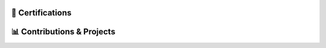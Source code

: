 .. MIT License

.. Copyright (c) 2022 Mahmoud Harmouch

.. Permission is hereby granted, free of charge, to any person obtaining a copy
.. of this software and associated documentation files (the "Software"), to deal
.. in the Software without restriction, including without limitation the rights
.. to use, copy, modify, merge, publish, distribute, sublicense, and/or sell
.. copies of the Software, and to permit persons to whom the Software is
.. furnished to do so, subject to the following conditions:

.. Github doesn't seem to render align directives, use html
.. <div style="text-align:center;> doesn't wprk, use <p align="center">

.. raw:: html

   <p align="center">
      <a href="https://keybase.io/wiseai">
         <img align="center" src="https://img.shields.io/badge/pgp-0xFC8641B71E19147B-313131?style=for-the-badge&theme=dark" alt="PGP Key" height="28 px"/>
      </a>
   </p>



🎉  Certifications
==================

.. raw:: html
   
   <details>
      <summary><img src="https://img.shields.io/badge/Coursera-%230056D2.svg?style=for-the-badge&logo=Coursera&logoColor=blue&color=black" alt="Coursera Logo"></summary>
      <p align="center">

.. image:: https://images.credly.com/size/340x340/images/a8e890b4-d484-4e04-b521-fba516a8c3cd/coursera-specialization-badge.png
   :target: https://www.credly.com/badges/cf74adc4-f37f-4dc5-8741-db8e9a66067b
   :height: 70 px
   :alt: Open Source Software Development, Linux and Git Specialization

.. image:: https://images.credly.com/size/340x340/images/efbdc0d6-b46e-4e3c-8cf8-2314d8a5b971/GCC_badge_python_1000x1000.png
   :target: https://www.credly.com/badges/a45a4aab-82ce-4621-86e5-3e5fe2f6fb58
   :height: 70 px
   :alt: Google IT Automation Certificate

.. image::https://images.credly.com/size/340x340/images/ae2f5bae-b110-4ea1-8e26-77cf5f76c81e/GCC_badge_IT_Support_1000x1000.png
   :target: https://www.credly.com/badges/eace30f1-b663-4248-8a61-14ee4cc63f50
   :height: 70 px
   :alt: Google IT Support Professional Certificate

.. image:: https://s3.amazonaws.com/coursera_assets/meta_images/generated/CERTIFICATE_LANDING_PAGE/CERTIFICATE_LANDING_PAGE~ZDWDX3DCTE8X/CERTIFICATE_LANDING_PAGE~ZDWDX3DCTE8X.jpeg
   :target: https://coursera.org/share/ae28e7b7ce95c956295461c3204653ee
   :height: 70 px
   :alt: View certificate for MAHMOUD HARMOUCH, Python for Everybody, offered through Coursera. This Specialization builds on the success of the Python for Everybody course and will introduce fundamental programming concepts including data structures, networked application program interfaces, and databases, using the Python programming language. In the Capstone Project, you’ll use the technologies learned throughout the Specialization to design and create your own applications for data retrieval, processing, and visualization.

.. image:: https://s3.amazonaws.com/coursera_assets/meta_images/generated/CERTIFICATE_LANDING_PAGE/CERTIFICATE_LANDING_PAGE~GMT794F4CVWH/CERTIFICATE_LANDING_PAGE~GMT794F4CVWH.jpeg
   :target: https://coursera.org/share/7c48c628264e19c3fdcfcc6104d2b0a8
   :height: 70 px
   :alt: View certificate for MAHMOUD HARMOUCH, Python 3 Programming, offered through Coursera. This specialization teaches the fundamentals of programming in Python 3. We will begin at the beginning, with variables, conditionals, and loops, and get to some intermediate material like keyword parameters, list comprehensions, lambda expressions, and class inheritance.

   You will have lots of opportunities to practice. You will also learn ways to reason about program execution, so that it is no longer mysterious and you are able to debug programs when they don’t work.

   By the end of the specialization, you’ll be writing programs that query Internet APIs for data and extract useful information from them. And you’ll be able to learn to use new modules and APIs on your own by reading the documentation. That will give you a great launch toward being an independent Python programmer.

.. image:: https://s3.amazonaws.com/coursera_assets/meta_images/generated/CERTIFICATE_LANDING_PAGE/CERTIFICATE_LANDING_PAGE~9CW8FNKQJ2NR/CERTIFICATE_LANDING_PAGE~9CW8FNKQJ2NR.jpeg
   :target: https://coursera.org/share/c03af33ceddfbdcc60bf021ef6a9beea
   :height: 70 px
   :alt: View certificate for MAHMOUD HARMOUCH, Programming with Google Go, offered through Coursera. This specialization is intended for individuals who wish to improve their programming skills and harness the reliability and efficiency of Google's programming language - Golang. Because it is an introductory program, there are no specific prerequisites other than an interest in computer software. Some previous coding experience required.

.. image:: https://s3.amazonaws.com/coursera_assets/meta_images/generated/CERTIFICATE_LANDING_PAGE/CERTIFICATE_LANDING_PAGE~92JPZRK3JAXC/CERTIFICATE_LANDING_PAGE~92JPZRK3JAXC.jpeg
   :target: https://coursera.org/share/d1a371d47a4e1fa1c836c068bef12370
   :height: 70 px
   :alt: View certificate for MAHMOUD HARMOUCH, Open Source Software Development, Linux and Git, offered through Coursera. This certifies that the holder of this &quot;Open Source Software Development, Linux and Git&quot; Specialization can work comfortably and productively in open source development communities; has a good understanding of the Linux environment, as well as methods and tools required to successfully use it; and can effectively use Git, the distributed version control system.

.. image:: https://s3.amazonaws.com/coursera_assets/meta_images/generated/CERTIFICATE_LANDING_PAGE/CERTIFICATE_LANDING_PAGE~R6JPK5GYMRDL/CERTIFICATE_LANDING_PAGE~R6JPK5GYMRDL.jpeg
   :target: https://coursera.org/share/f97537826e67dd508aeb0d1b04b3cd4e
   :height: 70 px
   :alt: View certificate for MAHMOUD HARMOUCH, Java Programming and Software Engineering Fundamentals, offered through Coursera. This Specialization covers the fundamentals of software development, focusing on a beginner-level introduction to rigorous problem-solving approaches while still embracing and extending traditional methods of computer science and software engineering. You’ll explore foundational concepts such as algorithm development, data representation, and debugging, using common tools such as HTML/CSS, Javascript, and Java. In the final Capstone Project, you’ll apply the skills you learned by creating a working recommender system that can help users find and choose items, such as films, books, or restaurants. Google has contributed real-world projects and the involvement of its engineers as guest lecturers to these courses.

.. image:: https://s3.amazonaws.com/coursera_assets/meta_images/generated/CERTIFICATE_LANDING_PAGE/CERTIFICATE_LANDING_PAGE~5B73GH2LA3ZG/CERTIFICATE_LANDING_PAGE~5B73GH2LA3ZG.jpeg
   :target: https://coursera.org/share/8925020de3730aab467dd2edc0366f48
   :height: 70 px
   :alt: View certificate for MAHMOUD HARMOUCH, Google IT Support, offered through Coursera. Those who earn the Google IT Support Professional Certificate have completed five-courses, developed by Google, that include hands-on, practice-based assessments and are designed to prepare them for entry-level roles in IT support. They are competent in foundational skills, including troubleshooting and customer service, networking, operating systems, system administration, and security.

.. image:: https://s3.amazonaws.com/coursera_assets/meta_images/generated/CERTIFICATE_LANDING_PAGE/CERTIFICATE_LANDING_PAGE~JK6EAGFRVTPS/CERTIFICATE_LANDING_PAGE~JK6EAGFRVTPS.jpep
   :target: https://coursera.org/share/d234914ee7fb0dfab0bfb5d48219493f
   :height: 70 px
   :alt: View certificate for MAHMOUD HARMOUCH, Google IT Automation with Python, offered through Coursera. This six-course certificate, developed by Google, is designed to provide IT professionals with in-demand skills -- including Python, Git, and IT automation -- that can help them advance their careers. The hands-on curriculum is designed to teach learners how to write code in Python, with a special focus on how this applies to automating tasks in the world of IT support and systems administration. 

   Those who received this certificate passed all graded assessments with a score of 80% of above. They should have a strong foundation in how to use Git and GitHub, troubleshoot and debug complex problems, and apply automation at scale by using configuration management and the Cloud in order to prepare them for more advanced IT Support Specialist or Junior Systems Administrator positions. 

.. image:: https://s3.amazonaws.com/coursera_assets/meta_images/generated/CERTIFICATE_LANDING_PAGE/CERTIFICATE_LANDING_PAGE~7LHFCRRNSGPA/CERTIFICATE_LANDING_PAGE~7LHFCRRNSGPA.jpeg
   :target: https://coursera.org/share/f4092f4b0b1e6b257623b48013cb1fee
   :height: 70 px
   :alt: View certificate for MAHMOUD HARMOUCH, Developing Applications with Google Cloud, offered through Coursera. In this specialization, application developers learn how to design, develop, and deploy applications that seamlessly integrate components from the Google Cloud ecosystem. Through 4 courses and a combination of presentations, demos, and hands-on labs, participants learn how to use GCP services and pre-trained machine learning APIs to build secure, scalable, and intelligent cloud-native applications.

.. image:: https://s3.amazonaws.com/coursera_assets/meta_images/generated/CERTIFICATE_LANDING_PAGE/CERTIFICATE_LANDING_PAGE~T8HB2WU8W3B4/CERTIFICATE_LANDING_PAGE~T8HB2WU8W3B4.jpeg
   :target: https://coursera.org/share/5e09d01e0f0cf16e76a46aa975761029
   :height: 70 px
   :alt: View certificate for MAHMOUD HARMOUCH, Object Oriented Programming in Java, offered through Coursera. This Specialization is for aspiring software developers with some programming experience in at least one other programming language (e.g., Python, C, JavaScript, etc.) who want to be able to solve more complex problems through objected-oriented design with Java. In addition to learning Java, you will gain experience with two Java development environments (BlueJ and Eclipse), learn how to program with graphical user interfaces, and learn how to design programs capable of managing large amounts of data. These software engineering skills are broadly applicable across wide array of industries.

.. image:: https://s3.amazonaws.com/coursera_assets/meta_images/generated/CERTIFICATE_LANDING_PAGE/CERTIFICATE_LANDING_PAGE~GZTPD6TWSK7X/CERTIFICATE_LANDING_PAGE~GZTPD6TWSK7X.jpeg
   :target: https://coursera.org/share/5e138a906f349277f3a36bfd85f0e2b8
   :height: 70 px
   :alt: View certificate for MAHMOUD HARMOUCH, Introduction to Applied Cryptography, offered through Coursera. Cryptography is an essential component of cybersecurity. The need to protect sensitive information and ensure the integrity of industrial control processes has placed a premium on cybersecurity skills in today’s information technology market. Demand for cybersecurity jobs is expected to rise 6 million globally by 2019, with a projected shortfall of 1.5 million, according to Symantec, the world’s largest security software vendor. According to Forbes, the cybersecurity market is expected to grow from $75 billion in 2015 to $170 billion by 2020. 

.. image:: https://s3.amazonaws.com/coursera_assets/meta_images/generated/CERTIFICATE_LANDING_PAGE/CERTIFICATE_LANDING_PAGE~6R7Z4CJXWMG4/CERTIFICATE_LANDING_PAGE~6R7Z4CJXWMG4.jpeg
   :target: https://coursera.org/share/cc220a526e344fe837cc48266cc19a07
   :height: 70 px
   :alt: View certificate for MAHMOUD HARMOUCH, Cybersecurity for Business, offered through Coursera. In this specialization, learners learned how to apply practical computer security through understanding threats and mitigating those threats.  Learners dove into today's data breaches and were able to research how data breaches occur and researched how to better defend their own networks and systems.  Finally, learners gained hands-on proactive security skills by examining the penetration testing process and compromising live systems.  Learners developed the skills necessary to apply computer security, practically in the workforce. 

.. image:: https://s3.amazonaws.com/coursera_assets/meta_images/generated/CERTIFICATE_LANDING_PAGE/CERTIFICATE_LANDING_PAGE~6AKPKFRHPZNG/CERTIFICATE_LANDING_PAGE~6AKPKFRHPZNG.jpeg
   :target: https://coursera.org/share/4547065b7be6f05167181ad0887c7d89
   :height: 70 px
   :alt: View certificate for MAHMOUD HARMOUCH, Applied Cryptography, offered through Coursera. This specialization is intended for the learners interested in or already pursuing a career in computer security or other cybersecurity-related fields. Through four courses, the learners will cover the security of information systems, information entropy, classical cryptographic algorithms, symmetric cryptography, asymmetric/public-key cryptography, hash functions, message authentication codes, digital signatures, key management and distribution, and other fundamental cryptographic primitives and protocols.

.. image:: https://s3.amazonaws.com/coursera_assets/meta_images/generated/CERTIFICATE_LANDING_PAGE/CERTIFICATE_LANDING_PAGE~8REHUWJXHEUU/CERTIFICATE_LANDING_PAGE~8REHUWJXHEUU.jpeg
   :target: https://coursera.org/share/4cba8610196515aad75e4cd03a324609
   :height: 70 px
   :alt: View certificate for MAHMOUD HARMOUCH, Advanced Machine Learning on Google Cloud, offered through Coursera. This specialization focuses on advanced machine learning topics using Google Cloud Platform where you will get hands-on experience optimizing, deploying, and scaling production ML models of various types in hands-on labs. This specialization picks up where “Machine Learning on GCP” left off and teaches you how to build scalable, accurate, and production-ready models for structured data, image data, time-series, and natural language text. It ends with a course on building recommendation systems. Topics introduced in earlier courses are referenced in later courses, so it is recommended that you take the courses in exactly this order.

.. image:: https://s3.amazonaws.com/coursera_assets/meta_images/generated/CERTIFICATE_LANDING_PAGE/CERTIFICATE_LANDING_PAGE~KBD4XZ5RUVNL/CERTIFICATE_LANDING_PAGE~KBD4XZ5RUVNL.jpeg
   :target: https://coursera.org/share/a76ed1bfa4fcf048a360d56e581f2e5c
   :height: 70 px
   :alt: View certificate for MAHMOUD HARMOUCH, Image Understanding with TensorFlow on GCP, an online non-credit course authorized by Google Cloud and offered through Coursera

.. image:: https://s3.amazonaws.com/coursera_assets/meta_images/generated/CERTIFICATE_LANDING_PAGE/CERTIFICATE_LANDING_PAGE~R8LYPYVZTH7V/CERTIFICATE_LANDING_PAGE~R8LYPYVZTH7V.jpeg
   :target: https://coursera.org/share/163f8e3661b3b0e74a0adeffc1d23d9b
   :height: 70 px
   :alt: View certificate for MAHMOUD HARMOUCH, Introduction to Data Science in Python, an online non-credit course authorized by University of Michigan and offered through Coursera

.. Real programmer counts from zero.

.. image:: https://s3.amazonaws.com/coursera_assets/meta_images/generated/CERTIFICATE_LANDING_PAGE/CERTIFICATE_LANDING_PAGE~JCLA2LT3VXUB/CERTIFICATE_LANDING_PAGE~JCLA2LT3VXUB.jpeg
   :target: https://coursera.org/share/85b0813af52b25831ebb6238041b9f76
   :height: 70 px
   :alt: View certificate for MAHMOUD HARMOUCH, Graph Search, Shortest Paths, and Data Structures, an online non-credit course authorized by Stanford University and offered through Coursera

.. An extroverted computer scientist looks at your shoes when he/she/them talk(s) to you.

.. image:: https://s3.amazonaws.com/coursera_assets/meta_images/generated/CERTIFICATE_LANDING_PAGE/CERTIFICATE_LANDING_PAGE~B36VDHLX8E76/CERTIFICATE_LANDING_PAGE~B36VDHLX8E76.jpeg
   :target: https://coursera.org/share/81587e9dc9f933992814429f6ca2acfc
   :height: 70 px
   :alt: View certificate for MAHMOUD HARMOUCH, Mathematical Biostatistics Boot Camp 2, an online non-credit course authorized by Johns Hopkins University and offered through Coursera

.. I quit my job because i didn't get arrays(a raize).

.. image:: https://s3.amazonaws.com/coursera_assets/meta_images/generated/CERTIFICATE_LANDING_PAGE/CERTIFICATE_LANDING_PAGE~TVLR5ZZZA335/CERTIFICATE_LANDING_PAGE~TVLR5ZZZA335.jpeg
   :target: https://coursera.org/share/ec18a038b88063672372648aa36184af
   :height: 70 px
   :alt: View certificate for MAHMOUD HARMOUCH, Pointers, Arrays, and Recursion, an online non-credit course authorized by Duke University and offered through Coursera

.. Fun fact: The object-oriented way to become wealthy is through inheritance.

.. image:: https://s3.amazonaws.com/coursera_assets/meta_images/generated/CERTIFICATE_LANDING_PAGE/CERTIFICATE_LANDING_PAGE~HJWKJPPCQGGJ/CERTIFICATE_LANDING_PAGE~HJWKJPPCQGGJ.jpeg
   :target: https://coursera.org/share/ab3845d91e5c3d8ba23f0e4fc3552b62
   :height: 70 px
   :alt: View certificate for MAHMOUD HARMOUCH, C for Everyone: Programming Fundamentals, an online non-credit course authorized by University of California, Santa Cruz and offered through Coursera

.. I hope that you don't catch a NullCringePointerException.

.. image:: https://s3.amazonaws.com/coursera_assets/meta_images/generated/CERTIFICATE_LANDING_PAGE/CERTIFICATE_LANDING_PAGE~KGMY3BCN85SH/CERTIFICATE_LANDING_PAGE~KGMY3BCN85SH.jpeg
   :target: https://coursera.org/share/ad02915af01f6349aa9521255de6b354
   :height: 70 px
   :alt: View certificate for MAHMOUD HARMOUCH, Shortest Paths Revisited, NP-Complete Problems and What To Do About Them, an online non-credit course authorized by Stanford University and offered through Coursera

.. I hope that you don't catch a NullCringePointerException.

.. image:: https://s3.amazonaws.com/coursera_assets/meta_images/generated/CERTIFICATE_LANDING_PAGE/CERTIFICATE_LANDING_PAGE~8T2M3XJJCS49/CERTIFICATE_LANDING_PAGE~8T2M3XJJCS49.jpeg
   :target: https://coursera.org/share/ee1ea6e110c3a904d070b134962f7d31
   :height: 70 px
   :alt: View certificate for MAHMOUD HARMOUCH, Recommendation Systems with TensorFlow on GCP, an online non-credit course authorized by Google Cloud and offered through Coursera

.. Why do i even exist?

.. image:: https://s3.amazonaws.com/coursera_assets/meta_images/generated/CERTIFICATE_LANDING_PAGE/CERTIFICATE_LANDING_PAGE~3SE5DFSDLANT/CERTIFICATE_LANDING_PAGE~3SE5DFSDLANT.jpeg
   :target: https://coursera.org/share/7dd06fdb49447c125800c76a10575d93
   :height: 70 px
   :alt: View certificate for MAHMOUD HARMOUCH, Structuring Machine Learning Projects, an online non-credit course authorized by DeepLearning.AI and offered through Coursera

.. Without coffee, there are no programmers.

.. image:: https://s3.amazonaws.com/coursera_assets/meta_images/generated/CERTIFICATE_LANDING_PAGE/CERTIFICATE_LANDING_PAGE~8AJTDA7A5RGP/CERTIFICATE_LANDING_PAGE~8AJTDA7A5RGP.jpeg
   :target: https://coursera.org/share/38cafb3299393e18cf27145310621182
   :height: 70 px
   :alt: View certificate for MAHMOUD HARMOUCH, Sequence Models for Time Series and Natural Language Processing, an online non-credit course authorized by Google Cloud and offered through Coursera

.. Schrödinger's cat or dog?

.. image:: https://s3.amazonaws.com/coursera_assets/meta_images/generated/CERTIFICATE_LANDING_PAGE/CERTIFICATE_LANDING_PAGE~W4Z5JYJUBDVP/CERTIFICATE_LANDING_PAGE~W4Z5JYJUBDVP.jpeg
   :target: https://coursera.org/share/aa20bfe179decbf3f578c2d138e011ed
   :height: 70 px
   :alt: View certificate for MAHMOUD HARMOUCH, Improving Deep Neural Networks: Hyperparameter Tuning, Regularization and Optimization, an online non-credit course authorized by DeepLearning.AI and offered through Coursera

.. I hope my GF doesn't have one-to-many relationships.

.. image:: https://s3.amazonaws.com/coursera_assets/meta_images/generated/CERTIFICATE_LANDING_PAGE/CERTIFICATE_LANDING_PAGE~22P8HQ88FHEN/CERTIFICATE_LANDING_PAGE~22P8HQ88FHEN.jpeg
   :target: https://coursera.org/share/ab23e6858e4ac45ede1f618110972a0c
   :height: 70 px
   :alt: View certificate for MAHMOUD HARMOUCH, Cryptography, an online non-credit course authorized by University of Maryland, College Park and offered through Coursera

.. SQL is so underrated. Wanna hear An SQL joke? Knock knock...

.. image:: https://s3.amazonaws.com/coursera_assets/meta_images/generated/CERTIFICATE_LANDING_PAGE/CERTIFICATE_LANDING_PAGE~VEEX2ZEWNJJR/CERTIFICATE_LANDING_PAGE~VEEX2ZEWNJJR.jpeg
   :target: https://coursera.org/share/2a013f61681d23d17eae59abd6fce963
   :height: 70 px
   :alt: View certificate for MAHMOUD HARMOUCH, End-to-End Machine Learning with TensorFlow on GCP, an online non-credit course authorized by Google Cloud and offered through Coursera

.. Wanna hear a construction joke? Ummm, i think i am still working on it. No seriously!

.. image:: https://s3.amazonaws.com/coursera_assets/meta_images/generated/CERTIFICATE_LANDING_PAGE/CERTIFICATE_LANDING_PAGE~365T2D6K2VRC/CERTIFICATE_LANDING_PAGE~365T2D6K2VRC.jpeg
   :target: https://coursera.org/share/d9368f6c067e0961bea2a05bda33fb64
   :height: 70 px
   :alt: View certificate for MAHMOUD HARMOUCH, Introduction to Computer Programming , an online non-credit course authorized by University of London &amp; Goldsmiths, University of London and offered through Coursera

.. Oh, wait! Honors?

.. image:: https://s3.amazonaws.com/coursera_assets/meta_images/generated/CERTIFICATE_LANDING_PAGE/CERTIFICATE_LANDING_PAGE~46R3NRWXNW9S/CERTIFICATE_LANDING_PAGE~46R3NRWXNW9S.jpeg
   :target: https://coursera.org/share/486788c1d1b77d7524559b0a2a93482b
   :height: 70 px
   :alt: View certificate for MAHMOUD HARMOUCH, Cryptographic Hash and Integrity Protection, an online non-credit course authorized by University of Colorado System and offered through Coursera

.. Deep learning is not deeper than you might be thinking.

.. image:: https://s3.amazonaws.com/coursera_assets/meta_images/generated/CERTIFICATE_LANDING_PAGE/CERTIFICATE_LANDING_PAGE~4LJ996WBPU6E/CERTIFICATE_LANDING_PAGE~4LJ996WBPU6E.jpeg
   :target: https://coursera.org/share/90dd3805646249e26465abf12eb2d40a
   :height: 70 px
   :alt: View certificate for MAHMOUD HARMOUCH, Neural Networks and Deep Learning, an online non-credit course authorized by DeepLearning.AI and offered through Coursera

.. AI Singularity?

.. image:: https://s3.amazonaws.com/coursera_assets/meta_images/generated/CERTIFICATE_LANDING_PAGE/CERTIFICATE_LANDING_PAGE~QPSMB364TVWC/CERTIFICATE_LANDING_PAGE~QPSMB364TVWC.jpeg
   :target: https://coursera.org/share/90dd3805646249e26465abf12eb2d40a
   :height: 70 px
   :alt: View certificate for MAHMOUD HARMOUCH, Production Machine Learning Systems, an online non-credit course authorized by Google Cloud and offered through Coursera

.. Zamn, bro. There is lot of cert to add...

.. image:: https://s3.amazonaws.com/coursera_assets/meta_images/generated/CERTIFICATE_LANDING_PAGE/CERTIFICATE_LANDING_PAGE~QPSMB364TVWC/CERTIFICATE_LANDING_PAGE~QPSMB364TVWC.jpeg
   :target: https://coursera.org/share/c205302fa1398bfebfdb96f8cd747b04
   :height: 70 px
   :alt: View certificate for MAHMOUD HARMOUCH, Production Machine Learning Systems, an online non-credit course authorized by Google Cloud and offered through Coursera

.. Where do my thoughts come from?

.. image:: https://s3.amazonaws.com/coursera_assets/meta_images/generated/CERTIFICATE_LANDING_PAGE/CERTIFICATE_LANDING_PAGE~QPSMB364TVWC/CERTIFICATE_LANDING_PAGE~QPSMB364TVWC.jpeg
   :target: https://coursera.org/share/90dd3805646249e26465abf12eb2d40a
   :height: 70 px
   :alt: View certificate for MAHMOUD HARMOUCH, Production Machine Learning Systems, an online non-credit course authorized by Google Cloud and offered through Coursera

.. What is real? Electrical signals traveled through neurons.

.. image:: https://s3.amazonaws.com/coursera_assets/meta_images/generated/CERTIFICATE_LANDING_PAGE/CERTIFICATE_LANDING_PAGE~FG88DYTEN3UN/CERTIFICATE_LANDING_PAGE~FG88DYTEN3UN.jpeg
   :target: https://coursera.org/share/16627984871898857ad780048d61e70a
   :height: 70 px
   :alt: View certificate for MAHMOUD HARMOUCH, Mathematical Biostatistics Boot Camp 1, an online non-credit course authorized by Johns Hopkins University and offered through Coursera

.. Existence == Materialism?

.. image:: https://s3.amazonaws.com/coursera_assets/meta_images/generated/CERTIFICATE_LANDING_PAGE/CERTIFICATE_LANDING_PAGE~PJLBX8PE89U4/CERTIFICATE_LANDING_PAGE~PJLBX8PE89U4.jpeg
   :target: https://coursera.org/share/05013f1cb0a9ab1a87c993f97eff81b9
   :height: 70 px
   :alt: View certificate for MAHMOUD HARMOUCH, Mastering SQL Joins, an online non-credit course authorized by Coursera Project Network and offered through Coursera

.. Would you rather be alive and alone or about to die with a group of friends?

.. image:: https://s3.amazonaws.com/coursera_assets/meta_images/generated/CERTIFICATE_LANDING_PAGE/CERTIFICATE_LANDING_PAGE~RAPU9GV772DA/CERTIFICATE_LANDING_PAGE~RAPU9GV772DA.jpeg
   :target: https://coursera.org/share/31d14a9c2e7b9e6f80182de4944e7c2a
   :height: 70 px
   :alt: View certificate for MAHMOUD HARMOUCH,  IT Security: Defense against the digital dark arts , an online non-credit course authorized by Google and offered through Coursera

.. Do you think if anything is possible, it’s still possible for anything to be impossible?

.. image:: https://s3.amazonaws.com/coursera_assets/meta_images/generated/CERTIFICATE_LANDING_PAGE/CERTIFICATE_LANDING_PAGE~C22ZNPSL2NFH/CERTIFICATE_LANDING_PAGE~C22ZNPSL2NFH.jpeg
   :target: https://coursera.org/share/0e779be615f81892000927c29c68fe74
   :height: 70 px
   :alt: View certificate for MAHMOUD HARMOUCH, Concurrency in Go, an online non-credit course authorized by University of California, Irvine and offered through Coursera

.. Is there a limit to how intelligent a single person can be?

.. image:: https://s3.amazonaws.com/coursera_assets/meta_images/generated/CERTIFICATE_LANDING_PAGE/CERTIFICATE_LANDING_PAGE~ATXHNGW3UT3J/CERTIFICATE_LANDING_PAGE~ATXHNGW3UT3J.jpeg
   :target: https://coursera.org/share/5d597194c3e8a0e2a62b75dcf3178446
   :height: 70 px
   :alt: View certificate for MAHMOUD HARMOUCH, Advanced Styling with Responsive Design, an online non-credit course authorized by University of Michigan and offered through Coursera

.. If we developed from monkeys, then why in hell do we still have monkeys?

.. image:: https://s3.amazonaws.com/coursera_assets/meta_images/generated/CERTIFICATE_LANDING_PAGE/CERTIFICATE_LANDING_PAGE~W5ZPRBGJUVCZ/CERTIFICATE_LANDING_PAGE~W5ZPRBGJUVCZ.jpeg
   :target: https://coursera.org/share/bd5c65e9094a418d8772a7e3257e6ecf
   :height: 70 px
   :alt: View certificate for MAHMOUD HARMOUCH, Blockchain Transformations of Financial Services, an online non-credit course authorized by INSEAD and offered through Courser Coursera

.. Is there a limit to how intelligent a single person can be?

.. image:: https://s3.amazonaws.com/coursera_assets/meta_images/generated/CERTIFICATE_LANDING_PAGE/CERTIFICATE_LANDING_PAGE~3VCXMFLUB7ZC/CERTIFICATE_LANDING_PAGE~3VCXMFLUB7ZC.jpeg
   :target: https://coursera.org/share/7963e928d15c159e2452b2e7ff25934b
   :height: 70 px
   :alt: View certificate for MAHMOUD HARMOUCH, Identifying Security Vulnerabilities in C/C++Programming, an online non-credit course authorized by University of California, Davis and offered through Coursera

.. If you had the chance to invent a country, what would you name it? Obviously not "Lebanon"

.. image:: https://s3.amazonaws.com/coursera_assets/meta_images/generated/CERTIFICATE_LANDING_PAGE/CERTIFICATE_LANDING_PAGE~DZVMZMYHSW92/CERTIFICATE_LANDING_PAGE~DZVMZMYHSW92.jpeg
   :target: https://coursera.org/share/99bd0f478957179f7b6d1ea562386820
   :height: 70 px
   :alt: View certificate for MAHMOUD HARMOUCH,  System Administration and IT Infrastructure Services, an online non-credit course authorized by Google and offered through Coursera

.. What’s the color of the mirror?

.. image:: https://s3.amazonaws.com/coursera_assets/meta_images/generated/CERTIFICATE_LANDING_PAGE/CERTIFICATE_LANDING_PAGE~DZVMZMYHSW92/CERTIFICATE_LANDING_PAGE~DZVMZMYHSW92.jpeg
   :target: https://coursera.org/share/99bd0f478957179f7b6d1ea562386820
   :height: 70 px
   :alt: View certificate for MAHMOUD HARMOUCH,  System Administration and IT Infrastructure Services, an online non-credit course authorized by Google and offered through Coursera

.. Which superpower would you not want?

.. image:: https://s3.amazonaws.com/coursera_assets/meta_images/generated/CERTIFICATE_LANDING_PAGE/CERTIFICATE_LANDING_PAGE~SW6629AXSF8J/CERTIFICATE_LANDING_PAGE~SW6629AXSF8J.jpeg
   :target: https://coursera.org/share/a26d190d550afd902189d95092061d64
   :height: 70 px
   :alt: View certificate for MAHMOUD HARMOUCH, Divide and Conquer, Sorting and Searching, and Randomized Algorithms, an online non-credit course authorized by Stanford University and offered through Coursera

.. Will someone ever be able to live forever?

.. image:: https://s3.amazonaws.com/coursera_assets/meta_images/generated/CERTIFICATE_LANDING_PAGE/CERTIFICATE_LANDING_PAGE~UJLJV2ETTM8X/CERTIFICATE_LANDING_PAGE~UJLJV2ETTM8X.jpeg
   :target: https://coursera.org/share/e47e0febb38e3bb894305381614132db
   :height: 70 px
   :alt: View certificate for MAHMOUD HARMOUCH, Symmetric Cryptography, an online non-credit course authorized by University of Colorado System and offered through Coursera

.. Is your time truly wasted if you enjoy wasting it?

.. image:: https://s3.amazonaws.com/coursera_assets/meta_images/generated/CERTIFICATE_LANDING_PAGE/CERTIFICATE_LANDING_PAGE~F7DVVMRTPM5Q/CERTIFICATE_LANDING_PAGE~F7DVVMRTPM5Q.jpeg
   :target: https://coursera.org/share/8213b0c0251a733761f6aba016f1b833
   :height: 70 px
   :alt: View certificate for MAHMOUD HARMOUCH, Proactive Computer Security, an online non-credit course authorized by University of Colorado System and offered through Coursera

.. What is the highest number that anyone has ever counted?

.. image:: https://s3.amazonaws.com/coursera_assets/meta_images/generated/CERTIFICATE_LANDING_PAGE/CERTIFICATE_LANDING_PAGE~9U9TW5UH27C6/CERTIFICATE_LANDING_PAGE~9U9TW5UH27C6.jpeg
   :target: https://coursera.org/share/e26d6c802dfad191f1f47929d8715c31
   :height: 70 px
   :alt: View certificate for MAHMOUD HARMOUCH, Data Structures and Performance, an online non-credit course authorized by University of California San Diego and offered through Coursera

..  Why 11 isn’t pronounced onety-one?

.. image:: https://s3.amazonaws.com/coursera_assets/meta_images/generated/CERTIFICATE_LANDING_PAGE/CERTIFICATE_LANDING_PAGE~NG8X99R9VWGX/CERTIFICATE_LANDING_PAGE~NG8X99R9VWGX.jpeg
   :target: https://coursera.org/share/a16e1b64e7753cb9603a07790469386b
   :height: 70 px
   :alt: View certificate for MAHMOUD HARMOUCH, Operating Systems and You: Becoming a Power User, an online non-credit course authorized by Google and offered through Coursera

..  Are we really living or just slowly dying?

.. image:: https://s3.amazonaws.com/coursera_assets/meta_images/generated/CERTIFICATE_LANDING_PAGE/CERTIFICATE_LANDING_PAGE~7LUAPFS54L8X/CERTIFICATE_LANDING_PAGE~7LUAPFS54L8X.jpeg
   :target: https://coursera.org/share/eca242b53cc3a88d33e80e9fe7e58939
   :height: 70 px
   :alt: View certificate for MAHMOUD HARMOUCH, Data Wrangling, Analysis and AB Testing with SQL, an online non-credit course authorized by University of California, Davis and offered through Coursera

..  What’s the weirdest job you’ve ever had?

.. image:: https://s3.amazonaws.com/coursera_assets/meta_images/generated/CERTIFICATE_LANDING_PAGE/CERTIFICATE_LANDING_PAGE~QHZ5L2PW4XTN/CERTIFICATE_LANDING_PAGE~QHZ5L2PW4XTN.jpeg
   :target: https://coursera.org/share/677b6043333db5fe1c65a3f5e9f65505
   :height: 70 px
   :alt: View certificate for MAHMOUD HARMOUCH, Detecting and Mitigating Cyber Threats and Attacks, an online non-credit course authorized by University of Colorado System and offered through Coursera

..  Do stairs go up or go down?

.. image:: https://s3.amazonaws.com/coursera_assets/meta_images/generated/CERTIFICATE_LANDING_PAGE/CERTIFICATE_LANDING_PAGE~Q3HNFYH7LYQB/CERTIFICATE_LANDING_PAGE~Q3HNFYH7LYQB.jpeg
   :target: https://coursera.org/share/363c59fa8454cf2b79f1897784ff8331
   :height: 70 px
   :alt: View certificate for MAHMOUD HARMOUCH, Functions, Methods, and Interfaces in Go, an online non-credit course authorized by University of California, Irvine and offered through Coursera



.. to be continued

.. raw:: html

      </p>
   </details>


📊 Contributions & Projects
===========================

.. raw:: html
   
   <details>
      <summary open><b>✨ Contributions</b></summary>
      <p align="center">

.. image:: https://github-readme-stats.vercel.app/api/pin/?username=ethereum&repo=web3.py&show_icons=true&theme=dark
   :target: https://github.com/ethereum/web3.py
   :alt: A python interface for interacting with the Ethereumblockchain and ecosystem.

.. image:: https://github-readme-stats.vercel.app/api/pin/?username=ianare&repo=exif-py&show_icons=true&theme=dark
   :target: https://github.com/ianare/exif-py
   :alt: Easy to use Python module to extract Exif metadata from digital image files.

.. image:: https://github-readme-stats.vercel.app/api/pin/?username=tchapi&repo=markdown-cheatsheet&show_icons=true&theme=dark
   :target: https://github.com/tchapi/markdown-cheatsheet
   :alt: Markdown Cheatsheet for Github Readme.md

.. image:: https://github-readme-stats.vercel.app/api/pin/?username=python&repo=typeshed&show_icons=true&theme=dark
   :target: https://github.com/python/typeshed
   :alt: Collection of library stubs for Python, with static types

.. image:: https://github-readme-stats.vercel.app/api/pin/?username=eclipse-zenoh&repo=zenoh-python&show_icons=true&theme=dark
   :target: https://github.com/eclipse-zenoh/zenoh-python
   :alt: Python API for zenoh

.. image:: https://github-readme-stats.vercel.app/api/pin/?username=redis&repo=redis-om-python&show_icons=true&theme=dark
   :target: https://github.com/redis/redis-om-python
   :alt: Object mapping, and more, for Redis and Python 

.. image:: https://github-readme-stats.vercel.app/api/pin/?username=forem&repo=forem&show_icons=true&theme=dark
   :target: https://github.com/forem/forem
   :alt: For empowering community

.. image:: https://github-readme-stats.vercel.app/api/pin/?username=rottingresearch&repo=linkrot&show_icons=true&theme=dark
   :target: https://github.com/rottingresearch/linkrot
   :alt: This Python program scans pdfs and websites for links and checks if the links are active or return an error code. 

.. raw:: html

   </p>
   </details>

.. raw:: html
   
   <details open>
      <summary><b>🚧 Projects</b></summary>
      <p align="center">

.. image:: https://github-readme-stats.vercel.app/api/pin/?username=wiseaidev&repo=Face-Recogntion-Detection&show_icons=true&theme=dark
   :target: https://github.com/wiseaidev/Face-Recogntion-Detection 
   :alt: Opencv Implementations

.. image:: https://github-readme-stats.vercel.app/api/pin/?username=wiseaidev&repo=awesome-python&show_icons=true&theme=dark
   :target: https://github.com/wiseaidev/awesome-python
   :alt: A collection of python notes was taken while watching every damn pycon video on YT tv and other resources like books, official documentation and such.

.. image:: https://github-readme-stats.vercel.app/api/pin/?username=wiseaidev&repo=pydist2&show_icons=true&theme=dark
   :target: https://github.com/wiseaidev/pydist2
   :alt: A python library for computing distances.

.. image:: https://github-readme-stats.vercel.app/api/pin/?username=wiseaidev&repo=Corona-virus-data-analysis-modeling-and-visualization&show_icons=true&theme=dark
   :target: https://github.com/wiseaidev/Corona-virus-data-analysis-modeling-and-visualization
   :alt: Data analysis of covid-19 and SEIRD model implementation.

.. image:: https://github-readme-stats.vercel.app/api/pin/?username=wiseaidev&repo=frozndict&show_icons=true&theme=dark
   :target: https://github.com/wiseaidev/frozndict
   :alt: frozndict is a memory efficient immutable dictionary.

.. image:: https://github-readme-stats.vercel.app/api/pin/?username=wiseaidev&repo=deepwordle&show_icons=true&theme=dark
   :target: https://github.com/wiseaidev/deepwordle
   :alt: deepwordle is a wordle clone game powered by deepgram, textual, tweepy, and friends.

.. image:: https://github-readme-stats.vercel.app/api/pin/?username=brave-chat&repo=brave-chat&show_icons=true&theme=dark
   :target: https://github.com/brave-chat/brave-chat
   :alt: The ultimate slack alternative built with React, MUI, Redux, and friends.

.. image:: https://github-readme-stats.vercel.app/api/pin/?username=brave-chat&repo=brave-chat-server&show_icons=true&theme=dark
   :target: https://github.com/brave-chat/brave-chat-server
   :alt: Brave Chat server powered by FastAPI, SQLAlchemy, Redis, SingleStoreDB and friends.

.. image:: https://github-readme-stats.vercel.app/api/pin/?username=brave-date&repo=brave-date&show_icons=true&theme=dark
   :target: https://github.com/brave-date/brave-date
   :alt: The ultimate Tinder clone built with React, MUI, Redux, and friends.

.. image:: https://github-readme-stats.vercel.app/api/pin/?username=brave-date&repo=brave-date-server&show_icons=true&theme=dark
   :target: https://github.com/brave-date/brave-date-server
   :alt: Brave Date server powered by FastAPI, ODMantic, MongoDB, Deta, and friends.

.. image:: https://github-readme-stats.vercel.app/api/pin/?username=moerphous&repo=moerphous&show_icons=true&theme=dark
   :target: https://github.com/moerphous/moerphous
   :alt: The Ultimate XRPL NFT marketplace built with React, MUI, Redux, and friends.

.. image:: https://github-readme-stats.vercel.app/api/pin/?username=moerphous&repo=moerphous-server&show_icons=true&theme=dark
   :target: https://github.com/moerphous/moerphous-server
   :alt: Moerphous server powered by FastAPI, ODMantic, MongoDB, PinataPY, XRPL-PY and friends.

.. raw:: html

   </p>
   </details>
